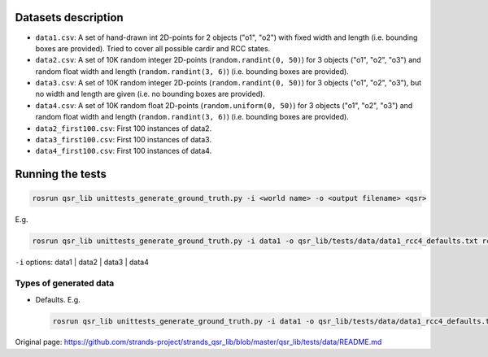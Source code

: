 Datasets description
~~~~~~~~~~~~~~~~~~~~

-  ``data1.csv``: A set of hand-drawn int 2D-points for 2 objects ("o1",
   "o2") with fixed width and length (i.e. bounding boxes are provided).
   Tried to cover all possible cardir and RCC states.
-  ``data2.csv``: A set of 10K random integer 2D-points
   (``random.randint(0, 50)``) for 3 objects ("o1", "o2", "o3") and
   random float width and length (``random.randint(3, 6)``) (i.e.
   bounding boxes are provided).
-  ``data3.csv``: A set of 10K random integer 2D-points
   (``random.randint(0, 50)``) for 3 objects ("o1", "o2", "o3"), but no
   width and length are given (i.e. no bounding boxes are provided).
-  ``data4.csv``: A set of 10K random float 2D-points
   (``random.uniform(0, 50)``) for 3 objects ("o1", "o2", "o3") and
   random float width and length (``random.randint(3, 6)``) (i.e.
   bounding boxes are provided).
-  ``data2_first100.csv``: First 100 instances of data2.
-  ``data3_first100.csv``: First 100 instances of data3.
-  ``data4_first100.csv``: First 100 instances of data4.

Running the tests
~~~~~~~~~~~~~~~~~

.. code:: bash

    rosrun qsr_lib unittests_generate_ground_truth.py -i <world name> -o <output filename> <qsr>

E.g.

.. code:: bash

    rosrun qsr_lib unittests_generate_ground_truth.py -i data1 -o qsr_lib/tests/data/data1_rcc4_defaults.txt rcc4

``-i`` options: data1 \| data2 \| data3 \| data4

Types of generated data
^^^^^^^^^^^^^^^^^^^^^^^

-  Defaults. E.g.

   .. code:: bash

       rosrun qsr_lib unittests_generate_ground_truth.py -i data1 -o qsr_lib/tests/data/data1_rcc4_defaults.txt rcc4




Original page: https://github.com/strands-project/strands_qsr_lib/blob/master/qsr_lib/tests/data/README.md